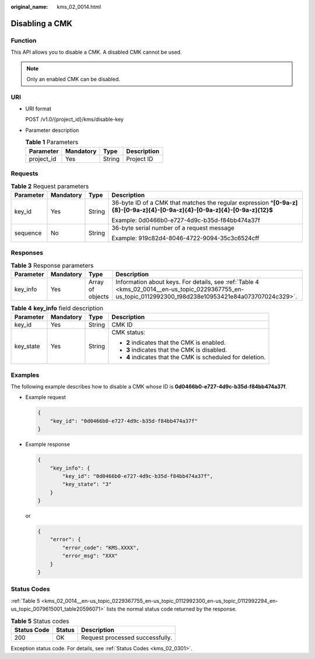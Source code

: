 :original_name: kms_02_0014.html

.. _kms_02_0014:

Disabling a CMK
===============

Function
--------

This API allows you to disable a CMK. A disabled CMK cannot be used.

.. note::

   Only an enabled CMK can be disabled.

URI
---

-  URI format

   POST /v1.0/{project_id}/kms/disable-key

-  Parameter description

   .. table:: **Table 1** Parameters

      ========== ========= ====== ===========
      Parameter  Mandatory Type   Description
      ========== ========= ====== ===========
      project_id Yes       String Project ID
      ========== ========= ====== ===========

Requests
--------

.. table:: **Table 2** Request parameters

   +-----------------+-----------------+-----------------+----------------------------------------------------------------------------------------------------------------------------+
   | Parameter       | Mandatory       | Type            | Description                                                                                                                |
   +=================+=================+=================+============================================================================================================================+
   | key_id          | Yes             | String          | 36-byte ID of a CMK that matches the regular expression **^[0-9a-z]{8}-[0-9a-z]{4}-[0-9a-z]{4}-[0-9a-z]{4}-[0-9a-z]{12}$** |
   |                 |                 |                 |                                                                                                                            |
   |                 |                 |                 | Example: 0d0466b0-e727-4d9c-b35d-f84bb474a37f                                                                              |
   +-----------------+-----------------+-----------------+----------------------------------------------------------------------------------------------------------------------------+
   | sequence        | No              | String          | 36-byte serial number of a request message                                                                                 |
   |                 |                 |                 |                                                                                                                            |
   |                 |                 |                 | Example: 919c82d4-8046-4722-9094-35c3c6524cff                                                                              |
   +-----------------+-----------------+-----------------+----------------------------------------------------------------------------------------------------------------------------+

Responses
---------

.. table:: **Table 3** Response parameters

   +-----------+-----------+------------------+---------------------------------------------------------------------------------------------------------------------------------------------------------+
   | Parameter | Mandatory | Type             | Description                                                                                                                                             |
   +===========+===========+==================+=========================================================================================================================================================+
   | key_info  | Yes       | Array of objects | Information about keys. For details, see :ref:`Table 4 <kms_02_0014__en-us_topic_0229367755_en-us_topic_0112992300_t98d238e10953421e84a073707024c329>`. |
   +-----------+-----------+------------------+---------------------------------------------------------------------------------------------------------------------------------------------------------+

.. _kms_02_0014__en-us_topic_0229367755_en-us_topic_0112992300_t98d238e10953421e84a073707024c329:

.. table:: **Table 4** **key_info** field description

   +-----------------+-----------------+-----------------+------------------------------------------------------------+
   | Parameter       | Mandatory       | Type            | Description                                                |
   +=================+=================+=================+============================================================+
   | key_id          | Yes             | String          | CMK ID                                                     |
   +-----------------+-----------------+-----------------+------------------------------------------------------------+
   | key_state       | Yes             | String          | CMK status:                                                |
   |                 |                 |                 |                                                            |
   |                 |                 |                 | -  **2** indicates that the CMK is enabled.                |
   |                 |                 |                 | -  **3** indicates that the CMK is disabled.               |
   |                 |                 |                 | -  **4** indicates that the CMK is scheduled for deletion. |
   +-----------------+-----------------+-----------------+------------------------------------------------------------+

Examples
--------

The following example describes how to disable a CMK whose ID is **0d0466b0-e727-4d9c-b35d-f84bb474a37f**.

-  Example request

   .. code-block::

      {
          "key_id": "0d0466b0-e727-4d9c-b35d-f84bb474a37f"
      }

-  Example response

   .. code-block::

      {
          "key_info": {
              "key_id": "0d0466b0-e727-4d9c-b35d-f84bb474a37f",
              "key_state": "3"
          }
      }

   or

   .. code-block::

      {
          "error": {
              "error_code": "KMS.XXXX",
              "error_msg": "XXX"
          }
      }

Status Codes
------------

:ref:`Table 5 <kms_02_0014__en-us_topic_0229367755_en-us_topic_0112992300_en-us_topic_0112992294_en-us_topic_0079615001_table20596071>` lists the normal status code returned by the response.

.. _kms_02_0014__en-us_topic_0229367755_en-us_topic_0112992300_en-us_topic_0112992294_en-us_topic_0079615001_table20596071:

.. table:: **Table 5** Status codes

   =========== ====== ===============================
   Status Code Status Description
   =========== ====== ===============================
   200         OK     Request processed successfully.
   =========== ====== ===============================

Exception status code. For details, see :ref:`Status Codes <kms_02_0301>`.
